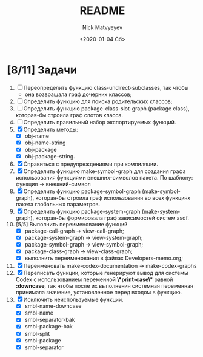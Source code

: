 #+OPTIONS: ':nil *:t -:t ::t <:t H:3 \n:nil ^:t arch:headline
#+OPTIONS: author:t broken-links:nil c:nil creator:nil
#+OPTIONS: d:(not "LOGBOOK") date:t e:t email:nil f:t inline:t num:t
#+OPTIONS: p:nil pri:nil prop:nil stat:t tags:t tasks:t tex:t
#+OPTIONS: timestamp:t title:t toc:t todo:t |:t
#+TITLE: README
#+DATE: <2020-01-04 Сб>
#+AUTHOR: Nick Matvyeyev
#+EMAIL: mnasoft@gmail.com>
#+LANGUAGE: en
#+SELECT_TAGS: export
#+EXCLUDE_TAGS: noexport
#+CREATOR: Emacs 26.3 (Org mode 9.1.9)

* [8/11] Задачи
1. [ ] Переопределить функцию class-undirect-subclasses, так чтобы
   - она возвращала граф дочерних классов;
2. [ ] Определить функцию для поиска родительских классов;
2. [ ] Определить функцию package-class-slot-graph (package class), которая-бы строила граф слотов класса.
3. [ ] Определить правильный набор экспортируемых функций.
4. [X] Определить методы:
   - [X] obj-name
   - [X] obj-name-string
   - [X] obj-package
   - [X] obj-package-string.
5. [X] Справиться с предупреждениями при компиляции.
6. [X] Определить функцию make-symbol-graph для создания графа использования функциями внешних-символов пакета. По шаблону: функция -> внешний-символ
7. [X] Определить функцию package-symbol-graph (make-symbol-graph), которая-бы строила граф использования во всех функциях пакета глобальных параметров.
8. [X] Определить функцию package-system-graph (make-system-graph), которая-бы формировала граф зависимостей систем asdf.
9. [5/5] Выполнить переименование функций
   - [X] package-call-graph -> view-call-graph;
   - [X] package-system-graph -> view-system-graph;
   - [X] package-symbol-graph -> view-symbol-graph;
   - [X] package-class-graph -> view-class-graph;
   - [X] выполнить переименования в файлах Developers-memo.org;
10. [X] Переименовать make-codex-documentation -> make-codex-graphs
11. [X] Переписать функции, которые генерируют вывод для системы Codex с использованием переменной *\*print-case\** равной *:downcase*, так чтобы после их выполнения системная переменная принимала значение, установленное перед входом в функцию. 
12. [X] Исключить неиспользуемые функции.
    - [X] smbl-name-downcase
    - [X] smbl-name
    - [X] smbl-separator-bak
    - [X] smbl-package-bak
    - [X] smbl-split
    - [X] smbl-package
    - [X] smbl-separator

